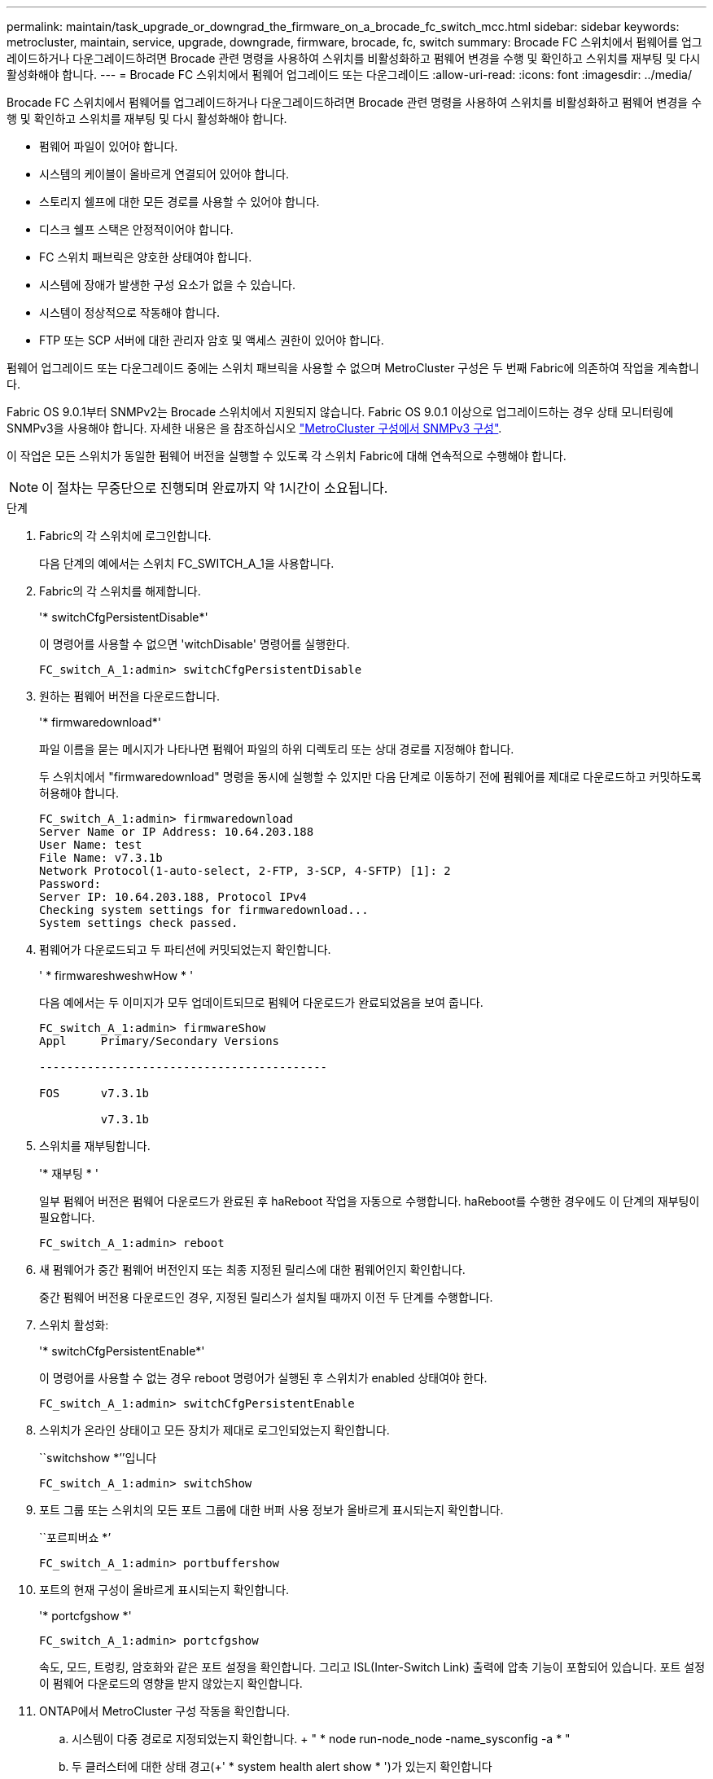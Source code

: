---
permalink: maintain/task_upgrade_or_downgrad_the_firmware_on_a_brocade_fc_switch_mcc.html 
sidebar: sidebar 
keywords: metrocluster, maintain, service, upgrade, downgrade, firmware, brocade, fc, switch 
summary: Brocade FC 스위치에서 펌웨어를 업그레이드하거나 다운그레이드하려면 Brocade 관련 명령을 사용하여 스위치를 비활성화하고 펌웨어 변경을 수행 및 확인하고 스위치를 재부팅 및 다시 활성화해야 합니다. 
---
= Brocade FC 스위치에서 펌웨어 업그레이드 또는 다운그레이드
:allow-uri-read: 
:icons: font
:imagesdir: ../media/


[role="lead"]
Brocade FC 스위치에서 펌웨어를 업그레이드하거나 다운그레이드하려면 Brocade 관련 명령을 사용하여 스위치를 비활성화하고 펌웨어 변경을 수행 및 확인하고 스위치를 재부팅 및 다시 활성화해야 합니다.

* 펌웨어 파일이 있어야 합니다.
* 시스템의 케이블이 올바르게 연결되어 있어야 합니다.
* 스토리지 쉘프에 대한 모든 경로를 사용할 수 있어야 합니다.
* 디스크 쉘프 스택은 안정적이어야 합니다.
* FC 스위치 패브릭은 양호한 상태여야 합니다.
* 시스템에 장애가 발생한 구성 요소가 없을 수 있습니다.
* 시스템이 정상적으로 작동해야 합니다.
* FTP 또는 SCP 서버에 대한 관리자 암호 및 액세스 권한이 있어야 합니다.


펌웨어 업그레이드 또는 다운그레이드 중에는 스위치 패브릭을 사용할 수 없으며 MetroCluster 구성은 두 번째 Fabric에 의존하여 작업을 계속합니다.

Fabric OS 9.0.1부터 SNMPv2는 Brocade 스위치에서 지원되지 않습니다. Fabric OS 9.0.1 이상으로 업그레이드하는 경우 상태 모니터링에 SNMPv3을 사용해야 합니다. 자세한 내용은 을 참조하십시오 link:../install-fc/concept_configure_the_mcc_software_in_ontap.html#configuring-snmpv3-in-a-metrocluster-configuration["MetroCluster 구성에서 SNMPv3 구성"].

이 작업은 모든 스위치가 동일한 펌웨어 버전을 실행할 수 있도록 각 스위치 Fabric에 대해 연속적으로 수행해야 합니다.


NOTE: 이 절차는 무중단으로 진행되며 완료까지 약 1시간이 소요됩니다.

.단계
. Fabric의 각 스위치에 로그인합니다.
+
다음 단계의 예에서는 스위치 FC_SWITCH_A_1을 사용합니다.

. Fabric의 각 스위치를 해제합니다.
+
'* switchCfgPersistentDisable*'

+
이 명령어를 사용할 수 없으면 'witchDisable' 명령어를 실행한다.

+
[listing]
----
FC_switch_A_1:admin> switchCfgPersistentDisable
----
. 원하는 펌웨어 버전을 다운로드합니다.
+
'* firmwaredownload*'

+
파일 이름을 묻는 메시지가 나타나면 펌웨어 파일의 하위 디렉토리 또는 상대 경로를 지정해야 합니다.

+
두 스위치에서 "firmwaredownload" 명령을 동시에 실행할 수 있지만 다음 단계로 이동하기 전에 펌웨어를 제대로 다운로드하고 커밋하도록 허용해야 합니다.

+
[listing]
----
FC_switch_A_1:admin> firmwaredownload
Server Name or IP Address: 10.64.203.188
User Name: test
File Name: v7.3.1b
Network Protocol(1-auto-select, 2-FTP, 3-SCP, 4-SFTP) [1]: 2
Password:
Server IP: 10.64.203.188, Protocol IPv4
Checking system settings for firmwaredownload...
System settings check passed.
----
. 펌웨어가 다운로드되고 두 파티션에 커밋되었는지 확인합니다.
+
' * firmwareshweshwHow * '

+
다음 예에서는 두 이미지가 모두 업데이트되므로 펌웨어 다운로드가 완료되었음을 보여 줍니다.

+
[listing]
----
FC_switch_A_1:admin> firmwareShow
Appl     Primary/Secondary Versions

------------------------------------------

FOS      v7.3.1b

         v7.3.1b
----
. 스위치를 재부팅합니다.
+
'* 재부팅 * '

+
일부 펌웨어 버전은 펌웨어 다운로드가 완료된 후 haReboot 작업을 자동으로 수행합니다. haReboot를 수행한 경우에도 이 단계의 재부팅이 필요합니다.

+
[listing]
----
FC_switch_A_1:admin> reboot
----
. 새 펌웨어가 중간 펌웨어 버전인지 또는 최종 지정된 릴리스에 대한 펌웨어인지 확인합니다.
+
중간 펌웨어 버전용 다운로드인 경우, 지정된 릴리스가 설치될 때까지 이전 두 단계를 수행합니다.

. 스위치 활성화:
+
'* switchCfgPersistentEnable*'

+
이 명령어를 사용할 수 없는 경우 reboot 명령어가 실행된 후 스위치가 enabled 상태여야 한다.

+
[listing]
----
FC_switch_A_1:admin> switchCfgPersistentEnable
----
. 스위치가 온라인 상태이고 모든 장치가 제대로 로그인되었는지 확인합니다.
+
``switchshow *’’입니다

+
[listing]
----
FC_switch_A_1:admin> switchShow
----
. 포트 그룹 또는 스위치의 모든 포트 그룹에 대한 버퍼 사용 정보가 올바르게 표시되는지 확인합니다.
+
``포르피버쇼 *’

+
[listing]
----
FC_switch_A_1:admin> portbuffershow
----
. 포트의 현재 구성이 올바르게 표시되는지 확인합니다.
+
'* portcfgshow *'

+
[listing]
----
FC_switch_A_1:admin> portcfgshow
----
+
속도, 모드, 트렁킹, 암호화와 같은 포트 설정을 확인합니다. 그리고 ISL(Inter-Switch Link) 출력에 압축 기능이 포함되어 있습니다. 포트 설정이 펌웨어 다운로드의 영향을 받지 않았는지 확인합니다.

. ONTAP에서 MetroCluster 구성 작동을 확인합니다.
+
.. 시스템이 다중 경로로 지정되었는지 확인합니다. + " * node run-node_node -name_sysconfig -a * "
.. 두 클러스터에 대한 상태 경고(+' * system health alert show * ')가 있는지 확인합니다
.. MetroCluster 설정을 확인하고 운영 모드가 정상인지 확인합니다. + " * MetroCluster show * "
.. MetroCluster check 수행: + ` * MetroCluster check run * '
.. MetroCluster check 결과 표시: + ` * MetroCluster check show * '
.. 스위치에 대한 상태 경고(있는 경우)가 있는지 확인합니다. + " * storage switch show * "
.. Config Advisor를 실행합니다.
+
https://mysupport.netapp.com/site/tools/tool-eula/activeiq-configadvisor["NetApp 다운로드: Config Advisor"]

.. Config Advisor를 실행한 후 도구의 출력을 검토하고 출력에서 권장 사항을 따라 발견된 문제를 해결하십시오.


. 15분 후에 두 번째 스위치 패브릭에서 이 절차를 반복합니다.

